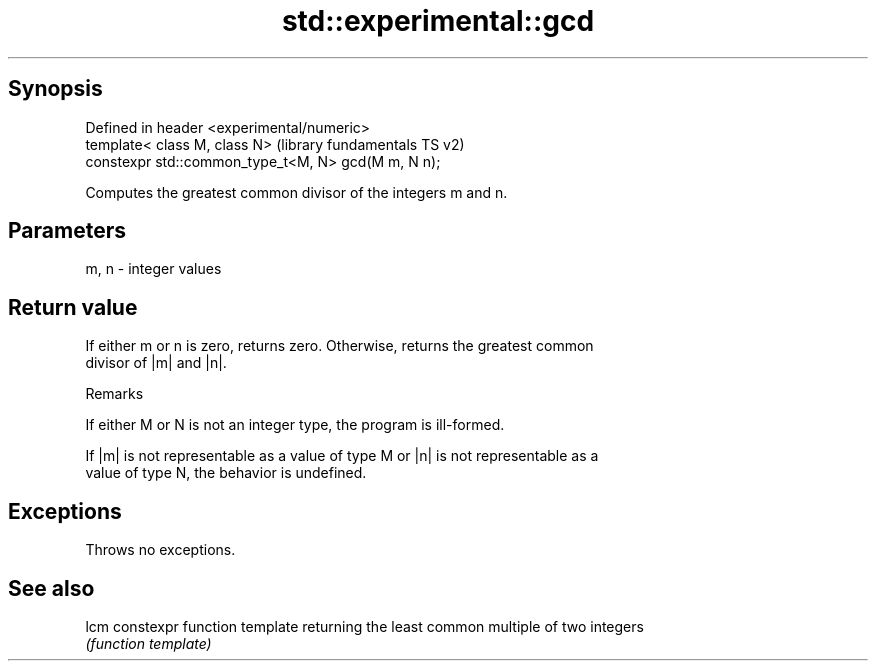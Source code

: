 .TH std::experimental::gcd 3 "Sep  4 2015" "2.0 | http://cppreference.com" "C++ Standard Libary"
.SH Synopsis
   Defined in header <experimental/numeric>
   template< class M, class N>                        (library fundamentals TS v2)
   constexpr std::common_type_t<M, N> gcd(M m, N n);

   Computes the greatest common divisor of the integers m and n.

.SH Parameters

   m, n - integer values

.SH Return value

   If either m or n is zero, returns zero. Otherwise, returns the greatest common
   divisor of |m| and |n|.

   Remarks

   If either M or N is not an integer type, the program is ill-formed.

   If |m| is not representable as a value of type M or |n| is not representable as a
   value of type N, the behavior is undefined.

.SH Exceptions

   Throws no exceptions.

.SH See also

   lcm constexpr function template returning the least common multiple of two integers
       \fI(function template)\fP
